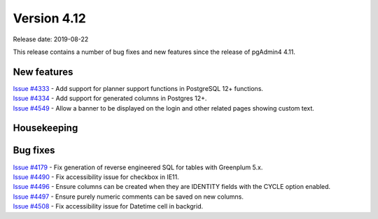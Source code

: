 ************
Version 4.12
************

Release date: 2019-08-22

This release contains a number of bug fixes and new features since the release of pgAdmin4 4.11.

New features
************

| `Issue #4333 <https://redmine.postgresql.org/issues/4333>`_ -  Add support for planner support functions in PostgreSQL 12+ functions.
| `Issue #4334 <https://redmine.postgresql.org/issues/4334>`_ -  Add support for generated columns in Postgres 12+.
| `Issue #4549 <https://redmine.postgresql.org/issues/4549>`_ -  Allow a banner to be displayed on the login and other related pages showing custom text.

Housekeeping
************


Bug fixes
*********

| `Issue #4179 <https://redmine.postgresql.org/issues/4179>`_ -  Fix generation of reverse engineered SQL for tables with Greenplum 5.x.
| `Issue #4490 <https://redmine.postgresql.org/issues/4490>`_ -  Fix accessibility issue for checkbox in IE11.
| `Issue #4496 <https://redmine.postgresql.org/issues/4496>`_ -  Ensure columns can be created when they are IDENTITY fields with the CYCLE option enabled.
| `Issue #4497 <https://redmine.postgresql.org/issues/4497>`_ -  Ensure purely numeric comments can be saved on new columns.
| `Issue #4508 <https://redmine.postgresql.org/issues/4508>`_ -  Fix accessibility issue for Datetime cell in backgrid.
